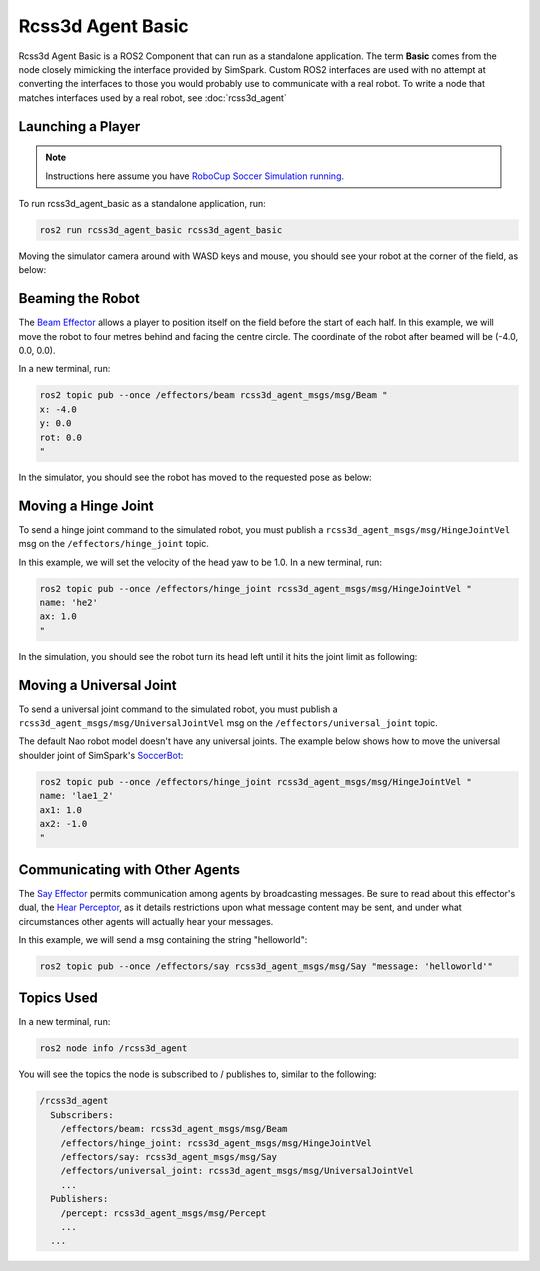 Rcss3d Agent Basic
##################

Rcss3d Agent Basic is a ROS2 Component that can run as a standalone application. The term
**Basic** comes from the node closely mimicking the interface provided by SimSpark.
Custom ROS2 interfaces are used with no attempt at converting the interfaces to those
you would probably use to communicate with a real robot. To write a node that matches
interfaces used by a real robot, see :doc:`rcss3d_agent`

Launching a Player
******************

.. note::

  Instructions here assume you have `RoboCup Soccer Simulation running`_.

To run rcss3d_agent_basic as a standalone application, run:

.. code-block:: console

  ros2 run rcss3d_agent_basic rcss3d_agent_basic

Moving the simulator camera around with WASD keys and mouse, 
you should see your robot at the corner of the field, as below:

.. image:: images/agent_in_simulator.png

Beaming the Robot
*****************

The `Beam Effector`_ allows a player to position itself on the field before the start of each half.
In this example, we will move the robot to four metres behind and facing the centre circle. The
coordinate of the robot after beamed will be (-4.0, 0.0, 0.0).

In a new terminal, run:

.. code-block:: console

  ros2 topic pub --once /effectors/beam rcss3d_agent_msgs/msg/Beam "
  x: -4.0
  y: 0.0
  rot: 0.0
  "

In the simulator, you should see the robot has moved to the requested pose as below:

.. image:: images/beamed_robot.png

Moving a Hinge Joint
********************

To send a hinge joint command to the simulated robot, you must publish
a ``rcss3d_agent_msgs/msg/HingeJointVel`` msg on the ``/effectors/hinge_joint`` topic.

In this example, we will set the velocity of the head yaw to be 1.0. In a new terminal, run:

.. code-block:: console

  ros2 topic pub --once /effectors/hinge_joint rcss3d_agent_msgs/msg/HingeJointVel "
  name: 'he2'
  ax: 1.0
  "

In the simulation, you should see the robot turn its head left until it hits the joint limit as
following:

.. image:: images/robot_turning_head.gif

.. seealso::

  For a list of the name of hinge joint effectors, refer to RoboCup 3D Simulation League's
  `Nao model`_.

Moving a Universal Joint
************************

To send a universal joint command to the simulated robot, you must publish
a ``rcss3d_agent_msgs/msg/UniversalJointVel`` msg on the ``/effectors/universal_joint`` topic.

The default Nao robot model doesn't have any universal joints. The example below shows how to move
the universal shoulder joint of SimSpark's `SoccerBot`_:

.. code-block:: console

  ros2 topic pub --once /effectors/hinge_joint rcss3d_agent_msgs/msg/HingeJointVel "
  name: 'lae1_2'
  ax1: 1.0
  ax2: -1.0
  "

Communicating with Other Agents
*******************************

The `Say Effector`_ permits communication among agents by broadcasting messages. Be sure to read
about this effector's dual, the `Hear Perceptor`_, as it details restrictions upon what message 
content may be sent, and under what circumstances other agents will actually hear your messages.

In this example, we will send a msg containing the string "helloworld":

.. code-block:: console

  ros2 topic pub --once /effectors/say rcss3d_agent_msgs/msg/Say "message: 'helloworld'"

Topics Used
***********

In a new terminal, run:

.. code-block:: console

  ros2 node info /rcss3d_agent

You will see the topics the node is subscribed to / publishes to, similar to the following:

.. code-block:: console

  /rcss3d_agent
    Subscribers:
      /effectors/beam: rcss3d_agent_msgs/msg/Beam
      /effectors/hinge_joint: rcss3d_agent_msgs/msg/HingeJointVel
      /effectors/say: rcss3d_agent_msgs/msg/Say
      /effectors/universal_joint: rcss3d_agent_msgs/msg/UniversalJointVel
      ...
    Publishers:
      /percept: rcss3d_agent_msgs/msg/Percept
      ...
    ...


.. _RoboCup Soccer Simulation running: https://gitlab.com/robocup-sim/SimSpark/-/wikis/Running-a-Simulation
.. _Beam Effector: https://gitlab.com/robocup-sim/SimSpark/-/wikis/Effectors#beam-effector
.. _Nao model: https://gitlab.com/robocup-sim/SimSpark/-/wikis/Models#equipment
.. _Soccerbot: https://gitlab.com/robocup-sim/SimSpark/-/wikis/Models#soccerbot
.. _Say Effector: https://gitlab.com/robocup-sim/SimSpark/-/wikis/Effectors#say-effector
.. _Hear Perceptor: https://gitlab.com/robocup-sim/SimSpark/-/wikis/Perceptors#hear-perceptor